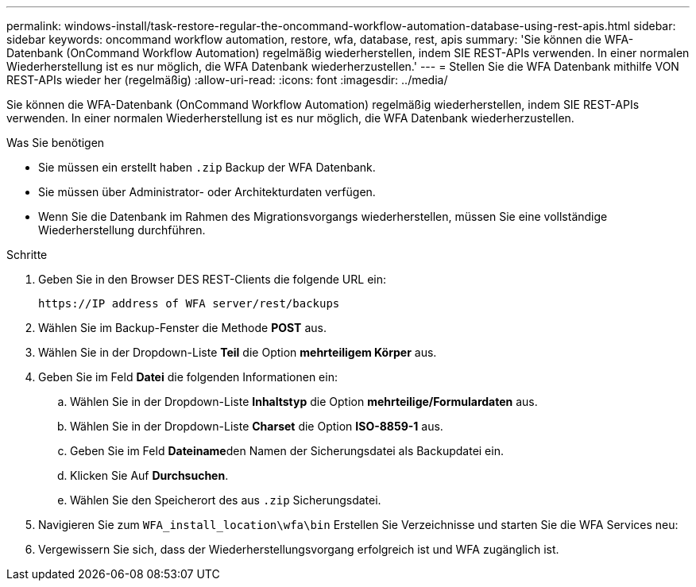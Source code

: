 ---
permalink: windows-install/task-restore-regular-the-oncommand-workflow-automation-database-using-rest-apis.html 
sidebar: sidebar 
keywords: oncommand workflow automation, restore, wfa, database, rest, apis 
summary: 'Sie können die WFA-Datenbank (OnCommand Workflow Automation) regelmäßig wiederherstellen, indem SIE REST-APIs verwenden. In einer normalen Wiederherstellung ist es nur möglich, die WFA Datenbank wiederherzustellen.' 
---
= Stellen Sie die WFA Datenbank mithilfe VON REST-APIs wieder her (regelmäßig)
:allow-uri-read: 
:icons: font
:imagesdir: ../media/


[role="lead"]
Sie können die WFA-Datenbank (OnCommand Workflow Automation) regelmäßig wiederherstellen, indem SIE REST-APIs verwenden. In einer normalen Wiederherstellung ist es nur möglich, die WFA Datenbank wiederherzustellen.

.Was Sie benötigen
* Sie müssen ein erstellt haben `.zip` Backup der WFA Datenbank.
* Sie müssen über Administrator- oder Architekturdaten verfügen.
* Wenn Sie die Datenbank im Rahmen des Migrationsvorgangs wiederherstellen, müssen Sie eine vollständige Wiederherstellung durchführen.


.Schritte
. Geben Sie in den Browser DES REST-Clients die folgende URL ein:
+
`+https://IP address of WFA server/rest/backups+`

. Wählen Sie im Backup-Fenster die Methode *POST* aus.
. Wählen Sie in der Dropdown-Liste *Teil* die Option *mehrteiligem Körper* aus.
. Geben Sie im Feld *Datei* die folgenden Informationen ein:
+
.. Wählen Sie in der Dropdown-Liste *Inhaltstyp* die Option *mehrteilige/Formulardaten* aus.
.. Wählen Sie in der Dropdown-Liste *Charset* die Option *ISO-8859-1* aus.
.. Geben Sie im Feld **Dateiname**den Namen der Sicherungsdatei als Backupdatei ein.
.. Klicken Sie Auf *Durchsuchen*.
.. Wählen Sie den Speicherort des aus `.zip` Sicherungsdatei.


. Navigieren Sie zum `WFA_install_location\wfa\bin` Erstellen Sie Verzeichnisse und starten Sie die WFA Services neu:
. Vergewissern Sie sich, dass der Wiederherstellungsvorgang erfolgreich ist und WFA zugänglich ist.

